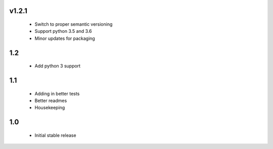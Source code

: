 v1.2.1
======

 - Switch to proper semantic versioning
 - Support python 3.5 and 3.6
 - Minor updates for packaging


1.2
===

 - Add python 3 support


1.1
===

 - Adding in better tests
 - Better readmes
 - Housekeeping


1.0
===

 - Initial stable release
